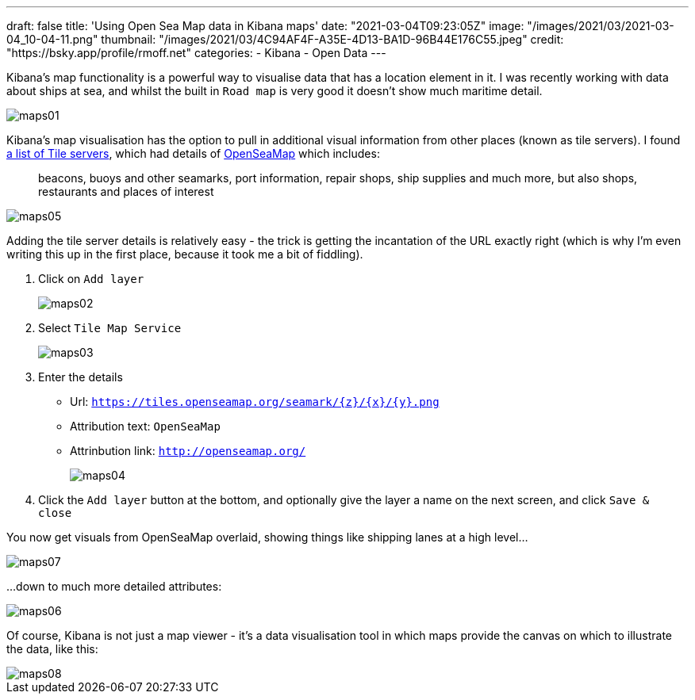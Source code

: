 
---
draft: false
title: 'Using Open Sea Map data in Kibana maps'
date: "2021-03-04T09:23:05Z"
image: "/images/2021/03/2021-03-04_10-04-11.png"
thumbnail: "/images/2021/03/4C94AF4F-A35E-4D13-BA1D-96B44E176C55.jpeg"
credit: "https://bsky.app/profile/rmoff.net"
categories:
- Kibana
- Open Data
---

:source-highlighter: rouge
:icons: font
:rouge-css: style
:rouge-style: github

Kibana's map functionality is a powerful way to visualise data that has a location element in it. I was recently working with data about ships at sea, and whilst the built in `Road map` is very good it doesn't show much maritime detail. 

image::/images/2021/03/maps01.png[]

Kibana's map visualisation has the option to pull in additional visual information from other places (known as tile servers). I found https://wiki.openstreetmap.org/wiki/Tile_servers[a list of Tile servers], which had details of https://wiki.openstreetmap.org/wiki/OpenSeaMap[OpenSeaMap] which includes: 

> beacons, buoys and other seamarks, port information, repair shops, ship supplies and much more, but also shops, restaurants and places of interest

image::/images/2021/03/maps05.png[]

Adding the tile server details is relatively easy - the trick is getting the incantation of the URL exactly right (which is why I'm even writing this up in the first place, because it took me a bit of fiddling). 

1. Click on `Add layer`
+
image::/images/2021/03/maps02.png[]

2. Select `Tile Map Service` 
+
image::/images/2021/03/maps03.png[]

3. Enter the details
+
* Url: `https://tiles.openseamap.org/seamark/{z}/{x}/{y}.png`
* Attribution text: `OpenSeaMap`
* Attrinbution link: `http://openseamap.org/`
+
image::/images/2021/03/maps04.png[]

4. Click the `Add layer` button at the bottom, and optionally give the layer a name on the next screen, and click `Save & close`

You now get visuals from OpenSeaMap overlaid, showing things like shipping lanes at a high level…

image::/images/2021/03/maps07.png[]

…down to much more detailed attributes: 

image::/images/2021/03/maps06.png[]


Of course, Kibana is not just a map viewer - it's a data visualisation tool in which maps provide the canvas on which to illustrate the data, like this: 

image::/images/2021/03/maps08.png[]

